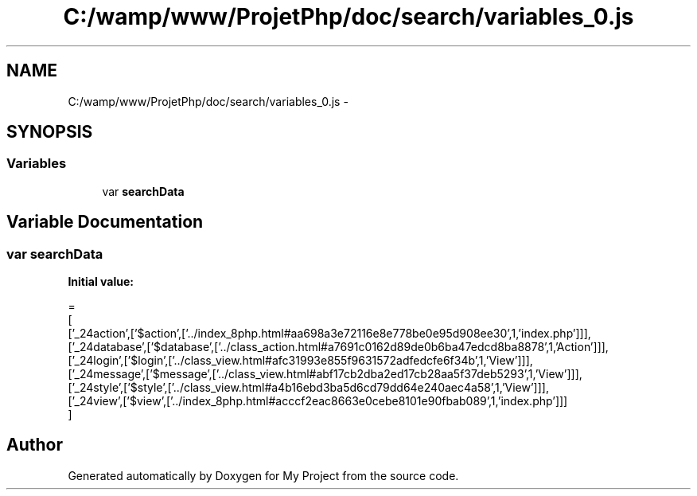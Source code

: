 .TH "C:/wamp/www/ProjetPhp/doc/search/variables_0.js" 3 "Sun May 8 2016" "My Project" \" -*- nroff -*-
.ad l
.nh
.SH NAME
C:/wamp/www/ProjetPhp/doc/search/variables_0.js \- 
.SH SYNOPSIS
.br
.PP
.SS "Variables"

.in +1c
.ti -1c
.RI "var \fBsearchData\fP"
.br
.in -1c
.SH "Variable Documentation"
.PP 
.SS "var searchData"
\fBInitial value:\fP
.PP
.nf
=
[
  ['_24action',['$action',['\&.\&./index_8php\&.html#aa698a3e72116e8e778be0e95d908ee30',1,'index\&.php']]],
  ['_24database',['$database',['\&.\&./class_action\&.html#a7691c0162d89de0b6ba47edcd8ba8878',1,'Action']]],
  ['_24login',['$login',['\&.\&./class_view\&.html#afc31993e855f9631572adfedcfe6f34b',1,'View']]],
  ['_24message',['$message',['\&.\&./class_view\&.html#abf17cb2dba2ed17cb28aa5f37deb5293',1,'View']]],
  ['_24style',['$style',['\&.\&./class_view\&.html#a4b16ebd3ba5d6cd79dd64e240aec4a58',1,'View']]],
  ['_24view',['$view',['\&.\&./index_8php\&.html#acccf2eac8663e0cebe8101e90fbab089',1,'index\&.php']]]
]
.fi
.SH "Author"
.PP 
Generated automatically by Doxygen for My Project from the source code\&.
